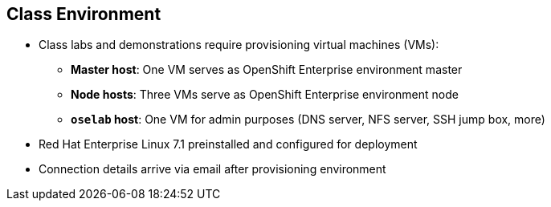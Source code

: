 == Class Environment
:noaudio:

* Class labs and demonstrations require provisioning virtual machines (VMs):
** *Master host*: One VM serves as OpenShift Enterprise environment master
** *Node hosts*: Three VMs serve as OpenShift Enterprise environment node
** *`oselab` host*: One VM for admin purposes (DNS server, NFS server, SSH jump box, more)
* Red Hat Enterprise Linux 7.1 preinstalled and configured for deployment
* Connection details arrive via email after provisioning environment


ifdef::showscript[]

=== Transcript

This class uses a cloud-based environment. You will provision the following
virtual machine hosts for your OpenShift Enterprise environment: 

* A single master host
* Three node hosts, one of which is dedicated for infrastructure components
* One admin host, `oselab`, to act as your DNS server, NFS server, and SSH jump box

Red Hat Enterprise Linux 7.1 is preinstalled and configured for deployment.

After you provision the environment, you should receive connection details via
email. This can take a few minutes. If you do not receive
the email within 10 minutes of making the environment provisioning request, check your spam folder.


endif::showscript[]


